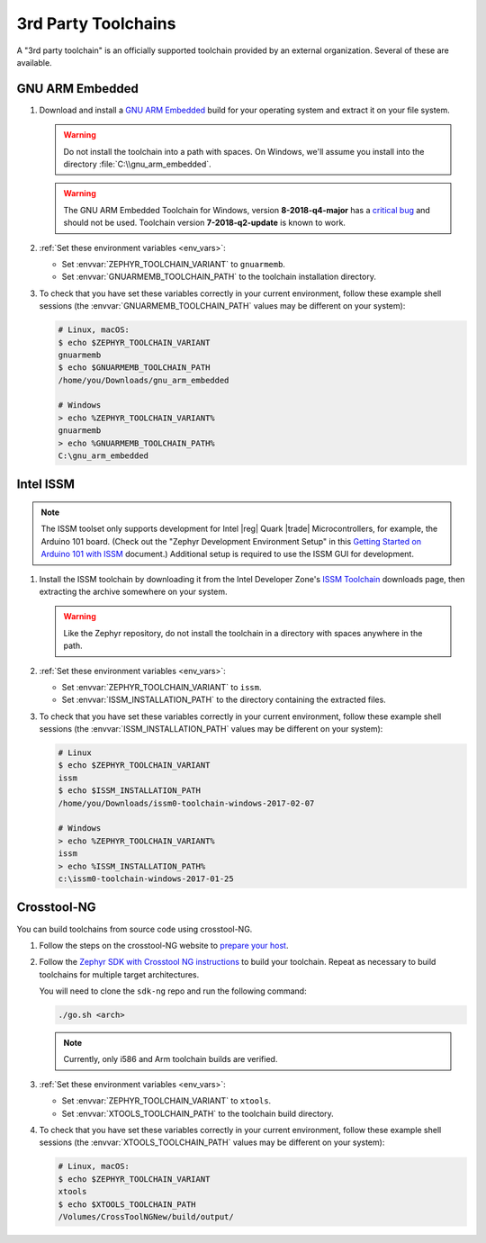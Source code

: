 .. _third_party_x_compilers:

3rd Party Toolchains
####################

A "3rd party toolchain" is an officially supported toolchain provided by an
external organization. Several of these are available.

.. _toolchain_gnuarmemb:

GNU ARM Embedded
****************

#. Download and install a `GNU ARM Embedded`_ build for your operating system
   and extract it on your file system.

   .. warning::

      Do not install the toolchain into a path with spaces. On
      Windows, we'll assume you install into the directory
      :file:`C:\\gnu_arm_embedded`.

   .. warning::

	  The GNU ARM Embedded Toolchain for Windows, version **8-2018-q4-major**
	  has a `critical bug <https://github.com/zephyrproject-rtos/zephyr/issues/12257>`_
	  and should not be used. Toolchain version **7-2018-q2-update** is known to work.

#. :ref:`Set these environment variables <env_vars>`:

   - Set :envvar:`ZEPHYR_TOOLCHAIN_VARIANT` to ``gnuarmemb``.
   - Set :envvar:`GNUARMEMB_TOOLCHAIN_PATH` to the toolchain installation
     directory.

#. To check that you have set these variables correctly in your current
   environment, follow these example shell sessions (the
   :envvar:`GNUARMEMB_TOOLCHAIN_PATH` values may be different on your system):

   .. code-block:: console

      # Linux, macOS:
      $ echo $ZEPHYR_TOOLCHAIN_VARIANT
      gnuarmemb
      $ echo $GNUARMEMB_TOOLCHAIN_PATH
      /home/you/Downloads/gnu_arm_embedded

      # Windows
      > echo %ZEPHYR_TOOLCHAIN_VARIANT%
      gnuarmemb
      > echo %GNUARMEMB_TOOLCHAIN_PATH%
      C:\gnu_arm_embedded

Intel ISSM
**********

.. note::

   The ISSM toolset only supports development for Intel |reg| Quark |trade|
   Microcontrollers, for example, the Arduino 101 board.  (Check out the
   "Zephyr Development Environment
   Setup" in this `Getting Started on Arduino 101 with ISSM`_ document.)
   Additional setup is required to use the ISSM GUI for development.

#. Install the ISSM toolchain by downloading it from the Intel Developer Zone's
   `ISSM Toolchain`_ downloads page, then extracting the archive somewhere on
   your system.

   .. warning::

      Like the Zephyr repository, do not install the toolchain in a directory
      with spaces anywhere in the path.

#. :ref:`Set these environment variables <env_vars>`:

   - Set :envvar:`ZEPHYR_TOOLCHAIN_VARIANT` to ``issm``.
   - Set :envvar:`ISSM_INSTALLATION_PATH` to the directory containing the
     extracted files.

#. To check that you have set these variables correctly in your current
   environment, follow these example shell sessions (the
   :envvar:`ISSM_INSTALLATION_PATH` values may be different on your system):

   .. code-block:: console

      # Linux
      $ echo $ZEPHYR_TOOLCHAIN_VARIANT
      issm
      $ echo $ISSM_INSTALLATION_PATH
      /home/you/Downloads/issm0-toolchain-windows-2017-02-07

      # Windows
      > echo %ZEPHYR_TOOLCHAIN_VARIANT%
      issm
      > echo %ISSM_INSTALLATION_PATH%
      c:\issm0-toolchain-windows-2017-01-25

.. _xtools_x_compilers:

Crosstool-NG
************

You can build toolchains from source code using crosstool-NG.

#. Follow the steps on the crosstool-NG website to `prepare your host
   <http://crosstool-ng.github.io/docs/os-setup/>`_.

#. Follow the `Zephyr SDK with Crosstool NG instructions
   <https://github.com/zephyrproject-rtos/sdk-ng/blob/master/README.md>`_ to
   build your toolchain. Repeat as necessary to build toolchains for multiple
   target architectures.

   You will need to clone the ``sdk-ng`` repo and run the following command:

   .. code-block:: console

      ./go.sh <arch>

   .. note::

      Currently, only i586 and Arm toolchain builds are verified.

#. :ref:`Set these environment variables <env_vars>`:

   - Set :envvar:`ZEPHYR_TOOLCHAIN_VARIANT` to ``xtools``.
   - Set :envvar:`XTOOLS_TOOLCHAIN_PATH` to the toolchain build directory.

#. To check that you have set these variables correctly in your current
   environment, follow these example shell sessions (the
   :envvar:`XTOOLS_TOOLCHAIN_PATH` values may be different on your system):

   .. code-block:: console

      # Linux, macOS:
      $ echo $ZEPHYR_TOOLCHAIN_VARIANT
      xtools
      $ echo $XTOOLS_TOOLCHAIN_PATH
      /Volumes/CrossToolNGNew/build/output/

.. _GNU ARM Embedded: https://developer.arm.com/open-source/gnu-toolchain/gnu-rm
.. _ISSM Toolchain: https://software.intel.com/en-us/articles/issm-toolchain-only-download
.. _Getting Started on Arduino 101 with ISSM: https://software.intel.com/en-us/articles/getting-started-arduino-101genuino-101-with-intel-system-studio-for-microcontrollers
.. _crosstool-ng site: http://crosstool-ng.org
